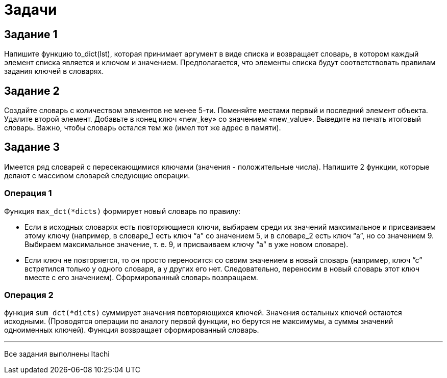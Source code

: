 = Задачи

== Задание 1

Напишите функцию to_dict(lst), которая принимает аргумент в виде списка и возвращает словарь, в котором каждый элемент списка является и ключом и значением. Предполагается, что элементы списка будут соответствовать правилам задания ключей в словарях.

== Задание 2

Создайте словарь с количеством элементов не менее 5-ти. Поменяйте местами первый и последний элемент объекта. Удалите второй элемент. Добавьте в конец ключ «new_key» со значением «new_value». Выведите на печать итоговый словарь. Важно, чтобы словарь остался тем же (имел тот же адрес в памяти).

== Задание 3

Имеется ряд словарей с пересекающимися ключами (значения - положительные числа). Напишите 2 функции, которые делают с массивом словарей следующие операции.

=== Операция 1

Функция `max_dct(*dicts)` формирует новый словарь по правилу:

* Если в исходных словарях есть повторяющиеся ключи, выбираем среди их значений максимальное и присваиваем этому ключу (например, в словаре_1 есть ключ "`а`" со значением 5, и в словаре_2 есть ключ "`а`", но со значением 9. Выбираем максимальное значение, т. е. 9, и присваиваем ключу "`а`" в уже новом словаре).  
* Если ключ не повторяется, то он просто переносится со своим значением в новый словарь (например, ключ "`с`" встретился только у одного словаря, а у других его нет. Следовательно, переносим в новый словарь этот ключ вместе с его значением). Сформированный словарь возвращаем.

=== Операция 2

функция `sum_dct(*dicts)` суммирует значения повторяющихся ключей. Значения остальных ключей остаются исходными. (Проводятся операции по аналогу первой функции, но берутся не максимумы, а суммы значений одноименных ключей). Функция возвращает сформированный словарь.


---

Все задания выполнены Itachi
